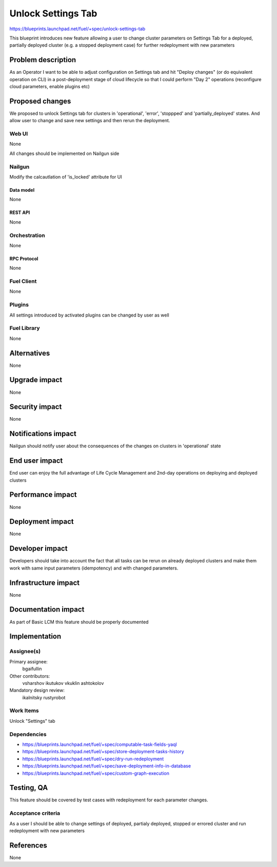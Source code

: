 ..
 This work is licensed under a Creative Commons Attribution 3.0 Unported
 License.

 http://creativecommons.org/licenses/by/3.0/legalcode

==========================================
Unlock Settings Tab
==========================================

https://blueprints.launchpad.net/fuel/+spec/unlock-settings-tab

This blueprint introduces new feature allowing a user
to change cluster parameters on Settings Tab for a deployed,
partially deployed cluster (e.g. a stopped deployment case)
for further redeployment with new parameters

--------------------
Problem description
--------------------

As an Operator I want to be able to adjust configuration on Settings tab and
hit "Deploy changes" (or do equivalent operation on CLI) in a post-deployment
stage of cloud lifecycle so that I could perform "Day 2" operations
(reconfigure cloud parameters, enable plugins etc)

----------------
Proposed changes
----------------

We proposed to unlock Settings tab for clusters in 'operational',
'error', 'stoppped' and 'partially_deployed' states. And allow user to change
and save new settings and then rerun the deployment.

Web UI
======

None

All changes should be implemented on Nailgun side

Nailgun
=======

Modify the calcautlation of 'is_locked' attribute for UI

Data model
----------

None

REST API
--------

None

Orchestration
=============

None

RPC Protocol
------------

None

Fuel Client
===========

None

Plugins
=======

All settings introduced by activated plugins can be changed by user as well

Fuel Library
============

None

------------
Alternatives
------------

None

--------------
Upgrade impact
--------------

None

---------------
Security impact
---------------

None

--------------------
Notifications impact
--------------------

Nailgun should notify user about the consequences of the changes on
clusters in 'operational' state

---------------
End user impact
---------------

End user can enjoy the full advantage of Life Cycle Management
and 2nd-day operations on deploying and deployed clusters

------------------
Performance impact
------------------

None

-----------------
Deployment impact
-----------------

None

----------------
Developer impact
----------------

Developers should take into account the fact that all tasks can be rerun
on already deployed clusters and make them work with same input parameters
(idempotency) and with changed parameters.

---------------------
Infrastructure impact
---------------------

None

--------------------
Documentation impact
--------------------

As part of Basic LCM this feature should be properly documented

--------------
Implementation
--------------

Assignee(s)
===========

Primary assignee:
  bgaifullin

Other contributors:
  vsharshov
  ikutukov
  vkuklin
  ashtokolov

Mandatory design review:
  ikalnitsky
  rustyrobot

Work Items
==========

Unlock "Settings" tab

Dependencies
============

* https://blueprints.launchpad.net/fuel/+spec/computable-task-fields-yaql

* https://blueprints.launchpad.net/fuel/+spec/store-deployment-tasks-history

* https://blueprints.launchpad.net/fuel/+spec/dry-run-redeployment

* https://blueprints.launchpad.net/fuel/+spec/save-deployment-info-in-database

* https://blueprints.launchpad.net/fuel/+spec/custom-graph-execution

------------
Testing, QA
------------

This feature should be covered by test cases with redeployment
for each parameter changes.

Acceptance criteria
===================

As a user I should be able to change settings of deployed, partialy deployed,
stopped or errored cluster and run redeployment with new parameters

----------
References
----------
None
